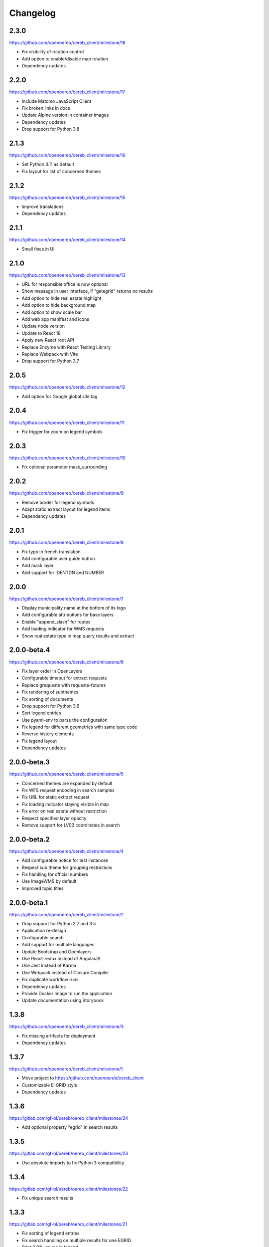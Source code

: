 Changelog
---------

2.3.0
*****

https://github.com/openoereb/oereb_client/milestone/18

- Fix visibility of rotation control
- Add option to enable/disable map rotation
- Dependency updates

2.2.0
*****

https://github.com/openoereb/oereb_client/milestone/17

- Include Matomo JavaScript Client
- Fix broken links in docs
- Update Alpine version in container images
- Dependency updates
- Drop support for Python 3.8

2.1.3
*****

https://github.com/openoereb/oereb_client/milestone/16

- Set Python 3.11 as default
- Fix layout for list of concerned themes

2.1.2
*****

https://github.com/openoereb/oereb_client/milestone/15

- Improve translations
- Dependency updates

2.1.1
*****

https://github.com/openoereb/oereb_client/milestone/14

- Small fixes in UI

2.1.0
*****

https://github.com/openoereb/oereb_client/milestone/13

- URL for responsible office is now optional
- Show message in user interface, if "getegrid" returns no results
- Add option to hide real estate highlight
- Add option to hide background map
- Add option to show scale bar
- Add web app manifest and icons
- Update node version
- Update to React 18
- Apply new React root API
- Replace Enzyme with React Testing Library
- Replace Webpack with Vite
- Drop support for Python 3.7

2.0.5
*****

https://github.com/openoereb/oereb_client/milestone/12

- Add option for Google global site tag

2.0.4
*****

https://github.com/openoereb/oereb_client/milestone/11

- Fix trigger for zoom on legend symbols

2.0.3
*****

https://github.com/openoereb/oereb_client/milestone/10

- Fix optional parameter mask_surrounding

2.0.2
*****

https://github.com/openoereb/oereb_client/milestone/9

- Remove border for legend symbols
- Adapt static extract layout for legend items
- Dependency updates

2.0.1
*****

https://github.com/openoereb/oereb_client/milestone/8

- Fix typo in french translation
- Add configurable user guide button
- Add mask layer
- Add support for IDENTDN and NUMBER

2.0.0
*****

https://github.com/openoereb/oereb_client/milestone/7

- Display municipality name at the bottom of its logo
- Add configurable attributions for base layers
- Enable "append_slash" for routes
- Add loading indicator for WMS requests
- Show real estate type in map query results and extract

2.0.0-beta.4
************

https://github.com/openoereb/oereb_client/milestone/6

- Fix layer order in OpenLayers
- Configurable timeout for extract requests
- Replace grequests with requests-futures
- Fix rendering of subthemes
- Fix sorting of documents
- Drop support for Python 3.6
- Sort legend entries
- Use pyaml-env to parse the configuration
- Fix legend for different geometries with same type code
- Reverse history elements
- Fix legend layout
- Dependency updates

2.0.0-beta.3
************

https://github.com/openoereb/oereb_client/milestone/5

- Concerned themes are expanded by default
- Fix WFS request encoding in search samples
- Fix URL for static extract request
- Fix loading indicator staying visible in map
- Fix error on real estate without restriction
- Respect specified layer opacity
- Remove support for LV03 coordinates in search

2.0.0-beta.2
************

https://github.com/openoereb/oereb_client/milestone/4

- Add configurable notice for test instances
- Respect sub theme for grouping restrictions
- Fix handling for official numbers
- Use ImageWMS by default
- Improved topic titles

2.0.0-beta.1
************

https://github.com/openoereb/oereb_client/milestone/2

- Drop support for Python 2.7 and 3.5
- Application re-design
- Configurable search
- Add support for multiple languages
- Update Bootstrap and Openlayers
- Use React-redux instead of AngularJS
- Use Jest instead of Karma
- Use Webpack instead of Closure Compiler
- Fix duplicate workflow runs
- Dependency updates
- Provide Docker Image to run the application
- Update documentation using Storybook

1.3.8
*****

https://github.com/openoereb/oereb_client/milestone/3

- Fix missing artifacts for deployment
- Dependency updates

1.3.7
*****

https://github.com/openoereb/oereb_client/milestone/1

- Move project to https://github.com/openoereb/oereb_client
- Customizable E-GRID style
- Dependency updates

1.3.6
*****

https://gitlab.com/gf-bl/oereb/oereb_client/milestones/24

- Add optional property "egrid" in search results

1.3.5
*****

https://gitlab.com/gf-bl/oereb/oereb_client/milestones/23

- Use absolute imports to fix Python 3 compatibility

1.3.4
*****

https://gitlab.com/gf-bl/oereb/oereb_client/milestones/22

- Fix unique search results

1.3.3
*****

https://gitlab.com/gf-bl/oereb/oereb_client/milestones/21

- Fix sorting of legend entries
- Fix search handling on multiple results for one EGRID
- Print 0.0% values in legend
- Define timeout for extract requests

1.3.2
*****

https://gitlab.com/gf-bl/oereb/oereb_client/milestones/20

- Configurable tooltip for link to external viewer

1.3.1
*****

https://gitlab.com/gf-bl/oereb/oereb_client/milestones/19

- Parse format parameter from view service URL
- Add configurable custom CSS file

1.3.0
*****

https://gitlab.com/gf-bl/oereb/oereb_client/milestones/18

- Move repository into oereb subgroup
- Update URLs in documentation
- Configurable parameters for availability layer
- Configurable link to WebGIS
- Add configuration for Google Analytics

1.2.5
*****

https://gitlab.com/gf-bl/oereb/oereb_client/milestones/17

- Improve layout for responsible offices
- Improve sorting of glossary

1.2.4
*****

https://gitlab.com/gf-bl/oereb/oereb_client/milestones/16

- Adjust legend titles according to PDF specification
- Add responsible offices from geometries
- Specify OEREB logo via configuration

1.2.3
*****

https://gitlab.com/gf-bl/oereb/oereb_client/milestones/15

- Allow extracts without restrictions (e.g. in unpublished municipalities)
- Define ol.View resolutions via configuration
- Round zoom level value in URL
- Rename "Glossar" to "Abkürzungen"
- Include abbreviation and official number in document title, if available

1.2.2
*****

- Fix broken package on PyPI

1.2.1
*****

https://gitlab.com/gf-bl/oereb/oereb_client/milestones/14

- Reject extract if restriction contains no legal provisions
- Use new getegrid URL (with format parameter)
- Update map center and zoom level in URL parameters
- Use URL parameters to specify initial extent

1.2.0
*****

https://gitlab.com/gf-bl/oereb/oereb_client/milestones/13

- Build and upload tagged versions to public PyPI
- Set title and favicon via configuration
- Set logo URL via configuration
- Show link to GeoView BL only if configured
- Apply new property names in legend
- Adapt new document types
- Add section for hints
- Add magnifier for legend symbols (with on/off switch)

1.1.5
*****

https://gitlab.com/gf-bl/oereb/oereb_client/milestones/12

- dismiss all non https urls for WMTS


1.1.4
*****

https://gitlab.com/gf-bl/oereb/oereb_client/milestones/11

- Fix URL encoding in link to GeoView BL

1.1.3
*****

https://gitlab.com/gf-bl/oereb/oereb_client/milestones/10

- Configure GeoView BL layers via YAML

1.1.2
*****

https://gitlab.com/gf-bl/oereb/oereb_client/milestones/9

- Fix PDF download on iOS
- Combine built JavaScript code in one file

1.1.1
*****

https://gitlab.com/gf-bl/oereb/oereb_client/milestones/8

- Fix search results in IE
  (https://gitlab.com/gf-bl/oereb/oereb_client/issues/67)
- Hide expand button on new extract
  (https://gitlab.com/gf-bl/oereb/oereb_client/issues/66)
- Show availability map on top of topic layers
  (https://gitlab.com/gf-bl/oereb/oereb_client/issues/68)
- Fix error message content and visibility in IE
- Adjust information panel font size on small screens
- Add fade out at top and bottom of extract wrapper
  (not working with IE)
- Add missing tool tips
  (https://gitlab.com/gf-bl/oereb/oereb_client/issues/69)
- Add cache buster to HTTP requests
  (https://gitlab.com/gf-bl/oereb/oereb_client/issues/70)

1.1.0
*****

https://gitlab.com/gf-bl/oereb/oereb_client/milestones/7

- Optimize user interface for mobile devices
- Add availability map
- Chronological sorting of history items
- Adjust padding in fit method for mobile layout
- Fix width of full legend graphics in IE

1.0.0
*****

- Initial version
